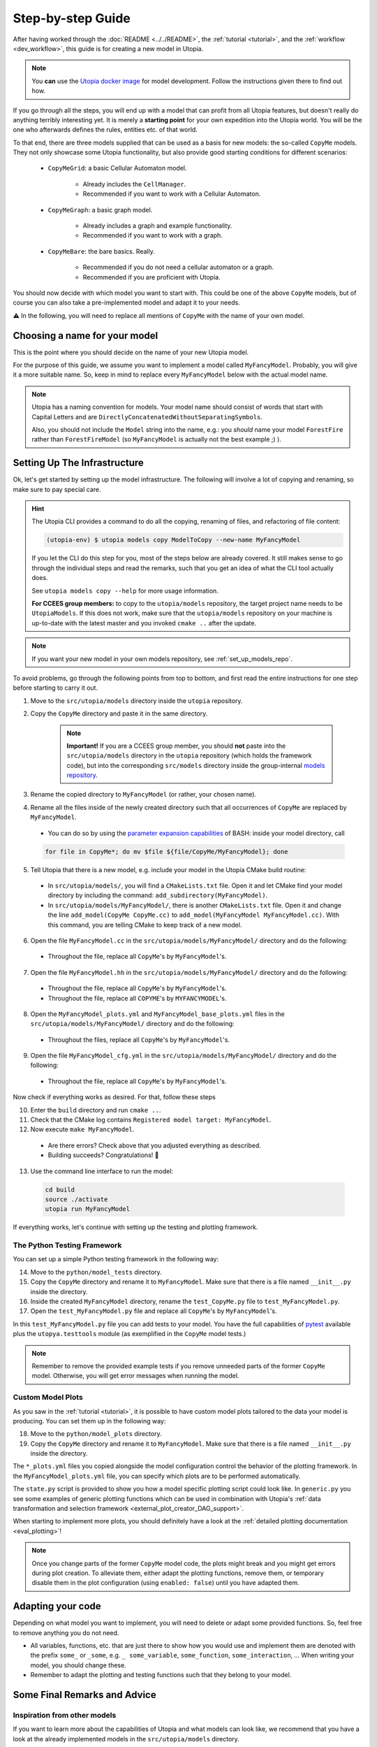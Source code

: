 .. _impl_step_by_step:

Step-by-step Guide
==================

After having worked through the :doc:`README <../../README>`, the
:ref:`tutorial <tutorial>`, and the :ref:`workflow <dev_workflow>`, this guide is for creating a new model in Utopia.

.. note::

  You **can** use the `Utopia docker image <https://hub.docker.com/r/ccees/utopia>`_ for model development.
  Follow the instructions given there to find out how.

If you go through all the steps, you will end up with a model that can profit
from all Utopia features, but doesn't really do anything terribly interesting yet.
It is merely a **starting point** for your own expedition into the Utopia world.
You will be the one who afterwards defines the rules, entities etc. of
that world.

To that end, there are three models supplied that can be used as a basis for
new models: the so-called ``CopyMe`` models.
They not only showcase some Utopia functionality, but also provide good
starting conditions for different scenarios:

    * ``CopyMeGrid``: a basic Cellular Automaton model.

        * Already includes the ``CellManager``.
        * Recommended if you want to work with a Cellular Automaton.

    * ``CopyMeGraph``: a basic graph model.

        * Already includes a graph and example functionality.
        * Recommended if you want to work with a graph.

    * ``CopyMeBare``: the bare basics. Really.

        * Recommended if you do not need a cellular automaton or a graph.
        * Recommended if you are proficient with Utopia.

You should now decide with which model you want to start with.
This could be one of the above ``CopyMe`` models, but of course you can also take a pre-implemented model and adapt it to your needs.

⚠️ In the following, you will need to replace all mentions of ``CopyMe`` with the name of your own model.


Choosing a name for your model
------------------------------
This is the point where you should decide on the name of your new Utopia model.

For the purpose of this guide, we assume you want to implement a model called ``MyFancyModel``.
Probably, you will give it a more suitable name.
So, keep in mind to replace every ``MyFancyModel`` below with the actual model name.

.. note::

    Utopia has a naming convention for models.
    Your model name should consist of words that start with Capital Letters and are ``DirectlyConcatenatedWithoutSeparatingSymbols``.

    Also, you should not include the ``Model`` string into the name, e.g.: you *should* name your model ``ForestFire`` rather than ``ForestFireModel``
    (so ``MyFancyModel`` is actually not the best example ;) ).


Setting Up The Infrastructure
-----------------------------
Ok, let's get started by setting up the model infrastructure.
The following will involve a lot of copying and renaming, so make sure to pay special care.

.. hint::

    The Utopia CLI provides a command to do all the copying, renaming of files, and refactoring of file content:

    .. code-block:: bash

        (utopia-env) $ utopia models copy ModelToCopy --new-name MyFancyModel

    If you let the CLI do this step for you, most of the steps below are already covered.
    It still makes sense to go through the individual steps and read the remarks, such that you get an idea of what the CLI tool actually does.

    See ``utopia models copy --help`` for more usage information.

    **For CCEES group members:** to copy to the ``utopia/models`` repository, the target project name needs to be ``UtopiaModels``.
    If this does not work, make sure that the ``utopia/models`` repository on your machine is up-to-date with the latest master and you invoked ``cmake ..`` after the update.

.. note::

    If you want your new model in your own models repository, see :ref:`set_up_models_repo`.


To avoid problems, go through the following points from top to bottom, and first read the entire instructions for one step before starting to carry it out.


1. Move to the ``src/utopia/models`` directory inside the ``utopia`` repository.

2. Copy the ``CopyMe`` directory and paste it in the same directory.

    .. note::

        **Important!** If you are a CCEES group member, you should **not** paste into the ``src/utopia/models`` directory in the ``utopia`` repository (which holds the framework code), but into the corresponding ``src/models`` directory inside the group-internal `models repository <https://ts-gitlab.iup.uni-heidelberg.de/utopia/models>`_.

3. Rename the copied directory to ``MyFancyModel`` (or rather, your chosen
   name).

4. Rename all the files inside of the newly created directory such that all
   occurrences of ``CopyMe`` are replaced by ``MyFancyModel``.

  - You can do so by using the `parameter expansion capabilities <http://wiki.bash-hackers.org/syntax/pe>`_ of BASH: inside your model directory, call

  .. code-block:: bash

    for file in CopyMe*; do mv $file ${file/CopyMe/MyFancyModel}; done

5. Tell Utopia that there is a new model, e.g. include your model in the
   Utopia CMake build routine:

  - In ``src/utopia/models/``, you will find a ``CMakeLists.txt`` file. Open it and let
    CMake find your model directory by including the command:
    ``add_subdirectory(MyFancyModel)``.
  - In ``src/utopia/models/MyFancyModel/``, there is another ``CMakeLists.txt`` file.
    Open it and change the line ``add_model(CopyMe CopyMe.cc)`` to
    ``add_model(MyFancyModel MyFancyModel.cc)``. With this command, you are telling
    CMake to keep track of a new model.

6. Open the file ``MyFancyModel.cc`` in the ``src/utopia/models/MyFancyModel/``
   directory and do the following:

  - Throughout the file, replace all ``CopyMe``'s by ``MyFancyModel``'s.

7. Open the file ``MyFancyModel.hh`` in the ``src/utopia/models/MyFancyModel/``
   directory and do the following:

  - Throughout the file, replace all ``CopyMe``'s by ``MyFancyModel``'s.
  - Throughout the file, replace all ``COPYME``'s by ``MYFANCYMODEL``'s.

8. Open the ``MyFancyModel_plots.yml`` and ``MyFancyModel_base_plots.yml`` files in the ``src/utopia/models/MyFancyModel/`` directory and do the following:

  - Throughout the files, replace all ``CopyMe``'s by ``MyFancyModel``'s.

9. Open the file ``MyFancyModel_cfg.yml`` in the ``src/utopia/models/MyFancyModel/``
   directory and do the following:

  - Throughout the file, replace all ``CopyMe``'s by ``MyFancyModel``'s.

Now check if everything works as desired. For that, follow
these steps

10. Enter the ``build`` directory and run ``cmake ..``.
11. Check that the CMake log contains ``Registered model target: MyFancyModel``.
12. Now execute ``make MyFancyModel``.

  * Are there errors? Check above that you adjusted everything as
    described.
  * Building succeeds? Congratulations! 🎉

13. Use the command line interface to run the model:

  .. code-block:: bash

     cd build
     source ./activate
     utopia run MyFancyModel

If everything works, let's continue with setting up the
testing and plotting framework.

The Python Testing Framework
^^^^^^^^^^^^^^^^^^^^^^^^^^^^

You can set up a simple Python testing framework in the following way:

14. Move to the ``python/model_tests`` directory.
15. Copy the ``CopyMe`` directory and rename it to ``MyFancyModel``. Make sure
    that there is a file named ``__init__.py`` inside the directory.
16. Inside the created ``MyFancyModel`` directory, rename the
    ``test_CopyMe.py`` file to ``test_MyFancyModel.py``.
17. Open the ``test_MyFancyModel.py`` file and replace all ``CopyMe``'s
    by ``MyFancyModel``'s.

In this ``test_MyFancyModel.py`` file you can add tests to your model.
You have the full capabilities of `pytest <https://pytest.org>`_ available plus
the ``utopya.testtools`` module (as exemplified in the ``CopyMe`` model tests.)

.. note::

  Remember to remove the provided example tests if you remove unneeded parts
  of the former ``CopyMe`` model. Otherwise, you will get error messages when
  running the model.


Custom Model Plots
^^^^^^^^^^^^^^^^^^
As you saw in the :ref:`tutorial <tutorial>`, it is possible to have custom model plots tailored to the data your model is producing.
You can set them up in the following way:

18. Move to the ``python/model_plots`` directory.
19. Copy the ``CopyMe`` directory and rename it to ``MyFancyModel``.
    Make sure that there is a file named ``__init__.py`` inside the directory.

The ``*_plots.yml`` files you copied alongside the model configuration control
the behavior of the plotting framework. In the ``MyFancyModel_plots.yml`` file,
you can specify which plots are to be performed automatically.

The ``state.py`` script is provided to show you how a model specific plotting
script could look like.
In ``generic.py`` you see some examples of generic plotting functions which can
be used in combination with Utopia's :ref:`data transformation and selection
framework <external_plot_creator_DAG_support>`.

When starting to implement more plots, you should definitely have a look at
the :ref:`detailed plotting documentation <eval_plotting>`!

.. note::

    Once you change parts of the former ``CopyMe`` model code, the plots might
    break and you might get errors during plot creation. To alleviate them,
    either adapt the plotting functions, remove them, or temporary disable
    them in the plot configuration (using ``enabled: false``) until you have
    adapted them.



Adapting your code
------------------
Depending on what model you want to implement, you will need to delete or
adapt some provided functions. So, feel free to remove anything you do not
need.

* All variables, functions, etc. that are just there to show how you would use and implement them are denoted with the prefix ``some_`` or ``_some``\ , e.g. ``_ some_variable``\ , ``some_function``\ , ``some_interaction``\ , ...
  When writing your model, you should change these.
* Remember to adapt the plotting and testing functions such that they belong to your model.


Some Final Remarks and Advice
-----------------------------

Inspiration from other models
^^^^^^^^^^^^^^^^^^^^^^^^^^^^^
If you want to learn more about the capabilities of Utopia and what models can look like, we recommend that you have a look at the already implemented models in the ``src/utopia/models`` directory.


``log->debug`` instead of ``std::cout``
^^^^^^^^^^^^^^^^^^^^^^^^^^^^^^^^^^^^^^^
If you are used to writing C++ code you probably often use ``std::cout`` to print information or to debug your code.

We advise using the functionality of the ``spdlog`` package instead when working with Utopia.
To that end, the ``Model`` base class already provides the ``_log`` member.
Advantages of using a logger instead of directly writing to ``std::cout`` are:

* The output verbosity can be easily controlled via the so-called "log level", without touching any code.
* For a debugging session, the verbosity can be increased, making bug hunting easier.

Which log level should be chosen, though?
As a rough guideline:

* Use ``log->info("Some info")`` for information that is not repetitive, e.g.
  not inside a loop, and contains rather general information.
* Use ``log->debug("Some more detailed info, e.g. for helping you debug")`` for debugging purposes.
* Use the python-like formatting syntax:
  ``log->debug("Some parameter: {:.3f}", param)`` to output parameters.

More information about how to use ``spdlog``, what functionality is provided, and formatting schemes can be found `in their documentation <https://github.com/gabime/spdlog>`_.

Monitoring
^^^^^^^^^^
Utopia models have the ability to communicate the model's current state to the frontend, e.g. the number of cells with a certain state, or the density of agents.
This is done only after a certain ``monitor_emit_interval``\ , to save computing resources.
As this data is communicated to the frontend via ``std::cout``, try to keep it to the bare minimum.

For an example, check out the ``monitor`` function of the ``CopyMe`` model.



Finished!
---------
Congratulations, you have built a new model! :)

Your next guide will be the :ref:`model requirements <dev_model_requirements>`.
It contains information about which requirements your code must fulfill so that it can be accepted as a model within Utopia, i.e. that it can be merged into Utopia's ``master`` branch.

Have fun implementing your own Utopia model! :)



.. _model_coupling:

Coupling Models - the Post-Model Era
---------------------------------------

.. note::

    This is an advanced feature.
    Only couple models when each of them has been tested individually.

Once you have your own model implemented, you might want to consider to couple two or more models.
Doing so is explicitly allowed in Utopia, which provides the functionality to couple even complicated model hierarchies.
Every model is placed one level below its parent model (with the `pseudo parent` at the top), and it passed its parent model at initialization.
Hence, the child model is a member of the parent model and the configuration is passed through the parent.

Operating coupled models usually requires a couple of additional thoughts:

* The parent model has to ``iterate`` or ``run`` the child model as per your design; this can be at any time, in parallel, faster or slower.
* For every model, the ``run()`` command includes the iteration until maximum time and three additional operations:

  #.
    The ``prolog``.
    A function that is to be called before the first iteration of this model.
    Its default function includes the writing of the initial state.
  #.
    The ``epilog``.
    A function that is called after the last iteration of this model.
    Ideally it should be called directly after the last iteration, though this is not a requirement.
    Check with the model's documentation.
  #.
    The `breakpoint`.
    The model may receive a signal to stop iteration, e.g. due to a break condition or the user interrupting the simulation run.
    Upon that signal, the ``stop_now`` flag is set to ``true``, indicating that the iteration should stop and the model should shut down.
    A grace period (default: 2s, configurable via frontend) is given; after that, the model process is killed, which may lead to loss of data.
    If – for special reasons – a system of coupled models needs to perform a specific task at the breakpoint, the flag may be queried using ``this->stop_now.load()``.
    Be aware that time-intensive tasks should *not* be carried out after the breakpoint; the aim is to swiftly take down the model object.
    Also note that this flag is not part of the public interface and may change unexpectedly.

  These operations must be handled manually if the child-model is only iterated.
  That means, call the `prolog` before the first iteration, call the `epilog` after the last iteration, and set a breakpoint if you are performing several iterations in a row.
  Note that the maximum time is equal for all models.
  However, by iterating a model can exceed the maximum time.

For an example, see the :ref:`Environment model <model_Environment>`, that is intended to be used as a child-model and includes a guide how to use it.
